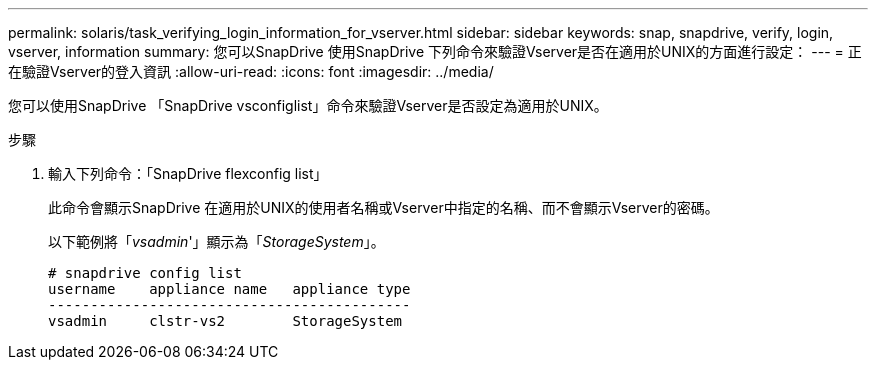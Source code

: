 ---
permalink: solaris/task_verifying_login_information_for_vserver.html 
sidebar: sidebar 
keywords: snap, snapdrive, verify, login, vserver, information 
summary: 您可以SnapDrive 使用SnapDrive 下列命令來驗證Vserver是否在適用於UNIX的方面進行設定： 
---
= 正在驗證Vserver的登入資訊
:allow-uri-read: 
:icons: font
:imagesdir: ../media/


[role="lead"]
您可以使用SnapDrive 「SnapDrive vsconfiglist」命令來驗證Vserver是否設定為適用於UNIX。

.步驟
. 輸入下列命令：「SnapDrive flexconfig list」
+
此命令會顯示SnapDrive 在適用於UNIX的使用者名稱或Vserver中指定的名稱、而不會顯示Vserver的密碼。

+
以下範例將「_vsadmin_'」顯示為「_StorageSystem_」。

+
[listing]
----
# snapdrive config list
username    appliance name   appliance type
-------------------------------------------
vsadmin     clstr-vs2        StorageSystem
----

